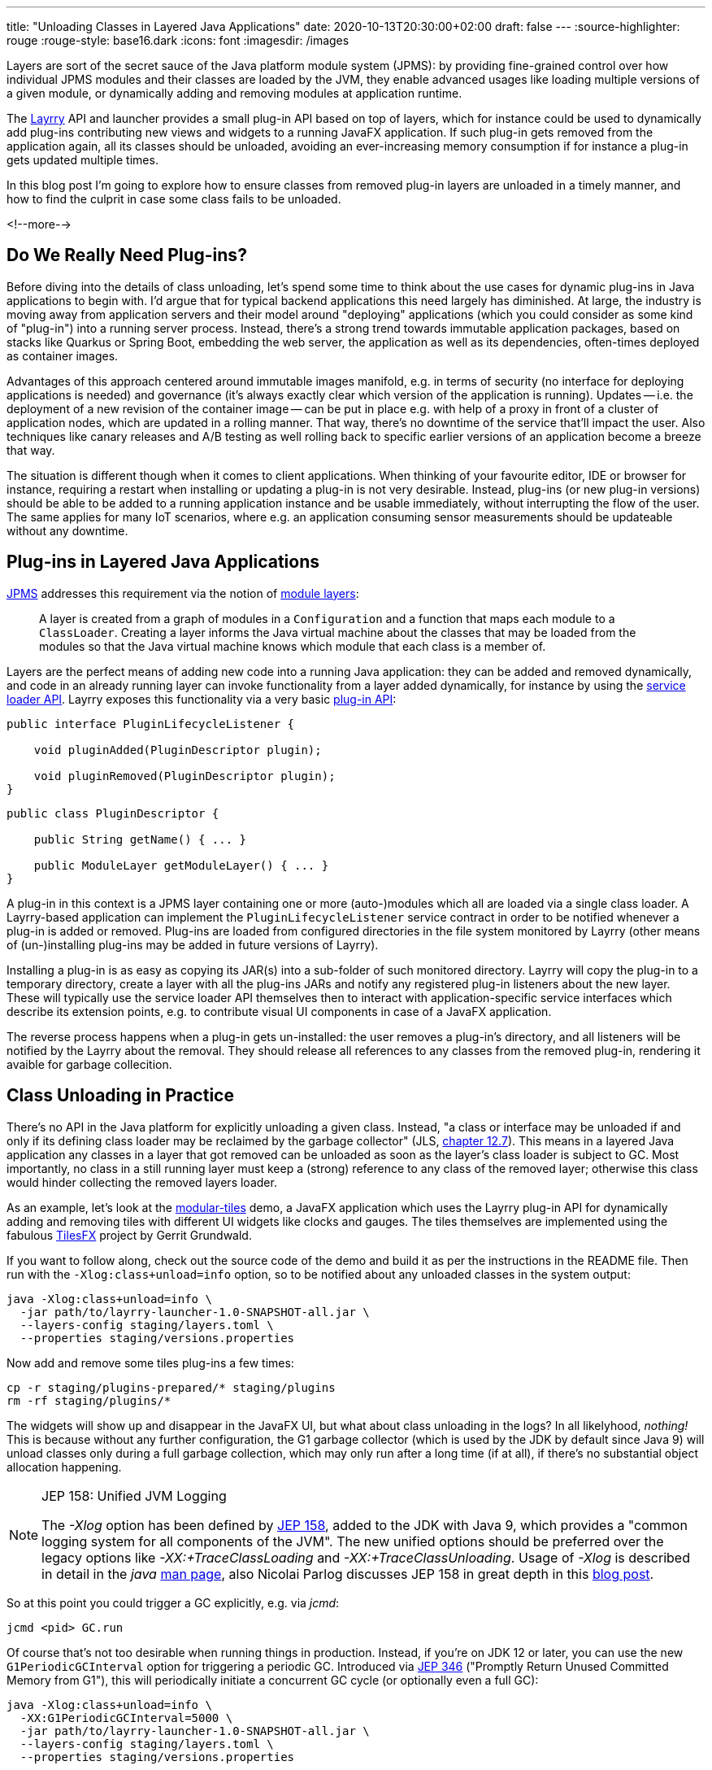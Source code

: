---
title: "Unloading Classes in Layered Java Applications"
date: 2020-10-13T20:30:00+02:00
draft: false
---
:source-highlighter: rouge
:rouge-style: base16.dark
:icons: font
:imagesdir: /images
ifdef::env-github[]
:imagesdir: ../../static/images
endif::[]

Layers are sort of the secret sauce of the Java platform module system (JPMS):
by providing fine-grained control over how individual JPMS modules and their classes are loaded by the JVM,
they enable advanced usages like loading multiple versions of a given module, or dynamically adding and removing modules at application runtime.

The link:/blog/introducing-layrry-runner-and-api-for-modularized-java-applications/[Layrry] API and launcher provides a small plug-in API based on top of layers,
which for instance could be used to dynamically add plug-ins contributing new views and widgets to a running JavaFX application.
If such plug-in gets removed from the application again,
all its classes should be unloaded, avoiding an ever-increasing memory consumption if for instance a plug-in gets updated multiple times.

In this blog post I'm going to explore how to ensure classes from removed plug-in layers are unloaded in a timely manner,
and how to find the culprit in case some class fails to be unloaded.

<!--more-->

== Do We Really Need Plug-ins?

Before diving into the details of class unloading, let's spend some time to think about the use cases for dynamic plug-ins in Java applications to begin with.
I'd argue that for typical backend applications this need largely has diminished.
At large, the industry is moving away from application servers and their model around "deploying" applications (which you could consider as some kind of "plug-in") into a running server process.
Instead, there's a strong trend towards immutable application packages, based on stacks like Quarkus or Spring Boot,
embedding the web server, the application as well as its dependencies, often-times deployed as container images.

Advantages of this approach centered around immutable images manifold, e.g. in terms of security (no interface for deploying applications is needed) and governance (it's always exactly clear which version of the application is running).
Updates -- i.e. the deployment of a new revision of the container image -- can be put in place e.g. with help of a proxy in front of a cluster of application nodes, which are updated in a rolling manner.
That way, there's no downtime of the service that'll impact the user.
Also techniques like canary releases and A/B testing as well rolling back to specific earlier versions of an application become a breeze that way.

The situation is different though when it comes to client applications.
When thinking of your favourite editor, IDE or browser for instance, requiring a restart when installing or updating a plug-in is not very desirable.
Instead, plug-ins (or new plug-in versions) should be able to be added to a running application instance and be usable immediately, without interrupting the flow of the user.
The same applies for many IoT scenarios, where e.g. an application consuming sensor measurements should be updateable without any downtime.

== Plug-ins in Layered Java Applications

https://openjdk.java.net/projects/jigsaw/spec/[JPMS] addresses this requirement via the notion of https://docs.oracle.com/en/java/javase/15/docs/api/java.base/java/lang/ModuleLayer.html[module layers]:

____
A layer is created from a graph of modules in a `Configuration` and a function that maps each module to a `ClassLoader`. Creating a layer informs the Java virtual machine about the classes that may be loaded from the modules so that the Java virtual machine knows which module that each class is a member of.
____
 
Layers are the perfect means of adding new code into a running Java application:
they can be added and removed dynamically, and code in an already running layer can invoke functionality from a layer added dynamically, for instance by using the https://docs.oracle.com/en/java/javase/15/docs/api/java.base/java/util/ServiceLoader.html[service loader API].
Layrry exposes this functionality via a very basic https://github.com/moditect/layrry/blob/master/layrry-platform/src/main/java/org/moditect/layrry/platform/PluginLifecycleListener.java[plug-in API]:

[source,java]
----
public interface PluginLifecycleListener {

    void pluginAdded(PluginDescriptor plugin);

    void pluginRemoved(PluginDescriptor plugin);
}
----

[source,java]
----
public class PluginDescriptor {

    public String getName() { ... }

    public ModuleLayer getModuleLayer() { ... }
}
----

A plug-in in this context is a JPMS layer containing one or more (auto-)modules which all are loaded via a single class loader.
A Layrry-based application can implement the `PluginLifecycleListener` service contract in order to be notified whenever a plug-in is added or removed.
Plug-ins are loaded from configured directories in the file system monitored by Layrry (other means of (un-)installing plug-ins may be added in future versions of Layrry).

Installing a plug-in is as easy as copying its JAR(s) into a sub-folder of such monitored directory.
Layrry will copy the plug-in to a temporary directory,
create a layer with all the plug-ins JARs and notify any registered plug-in listeners about the new layer.
These will typically use the service loader API themselves then to interact with application-specific service interfaces which describe its extension points, e.g. to contribute visual UI components in case of a JavaFX application.

The reverse process happens when a plug-in gets un-installed: the user removes a plug-in's directory,
and all listeners will be notified by the Layrry about the removal.
They should release all references to any classes from the removed plug-in, rendering it avaible for garbage collecition.

== Class Unloading in Practice

There's no API in the Java platform for explicitly unloading a given class.
Instead, "a class or interface may be unloaded if and only if its defining class loader may be reclaimed by the garbage collector"
(JLS, https://docs.oracle.com/javase/specs/jls/se15/html/jls-12.html#jls-12.7[chapter 12.7]).
This means in a layered Java application any classes in a layer that got removed can be unloaded as soon as the layer's class loader is subject to GC.
Most importantly, no class in a still running layer must keep a (strong) reference to any class of the removed layer;
otherwise this class would hinder collecting the removed layers loader.

As an example, let's look at the https://github.com/moditect/layrry-examples/tree/master/modular-tiles[modular-tiles] demo,
a JavaFX application which uses the Layrry plug-in API for dynamically adding and removing tiles with different UI widgets like clocks and gauges.
The tiles themselves are implemented using the fabulous https://github.com/HanSolo/tilesfx[TilesFX] project by Gerrit Grundwald.

If you want to follow along, check out the source code of the demo and build it as per the instructions in the README file.
Then run with the `-Xlog:class+unload=info` option, so to be notified about any unloaded classes in the system output:

[source,shell]
----
java -Xlog:class+unload=info \
  -jar path/to/layrry-launcher-1.0-SNAPSHOT-all.jar \
  --layers-config staging/layers.toml \
  --properties staging/versions.properties
----

Now add and remove some tiles plug-ins a few times:

[source,shell]
----
cp -r staging/plugins-prepared/* staging/plugins
rm -rf staging/plugins/*
----

The widgets will show up and disappear in the JavaFX UI, but what about class unloading in the logs?
In all likelyhood, _nothing!_
This is because without any further configuration, the G1 garbage collector (which is used by the JDK by default since Java 9) will unload classes only during a full garbage collection, which may only run after a long time (if at all), if there's no substantial object allocation happening.

[NOTE]
.JEP 158: Unified JVM Logging
====
The _-Xlog_ option has been defined by http://openjdk.java.net/jeps/158[JEP 158], added to the JDK with Java 9,
which provides a "common logging system for all components of the JVM".
The new unified options should be preferred over the legacy options like _-XX:+TraceClassLoading_ and _-XX:+TraceClassUnloading_.
Usage of _-Xlog_ is described in detail in the _java_ https://docs.oracle.com/en/java/javase/15/docs/specs/man/java.html#enable-logging-with-the-jvm-unified-logging-framework[man page],
also Nicolai Parlog discusses JEP 158 in great depth in this https://nipafx.dev/java-unified-logging-xlog[blog post].
====

So at this point you could trigger a GC explicitly, e.g. via _jcmd_:

[source,shell]
----
jcmd <pid> GC.run
----

Of course that's not too desirable when running things in production.
Instead, if you're on JDK 12 or later, you can use the new `G1PeriodicGCInterval` option for triggering a periodic GC.
Introduced via https://openjdk.java.net/jeps/346[JEP 346] ("Promptly Return Unused Committed Memory from G1"), this will periodically initiate a concurrent GC cycle (or optionally even a full GC):

[source,shell]
----
java -Xlog:class+unload=info \
  -XX:G1PeriodicGCInterval=5000 \
  -jar path/to/layrry-launcher-1.0-SNAPSHOT-all.jar \
  --layers-config staging/layers.toml \
  --properties staging/versions.properties
----

Add and remove some plug-ins again, and after some time you should see messages about the unloaded classes in the log:

[source,shell]
----
...
[138.912s][info][class,unload] unloading class org.kordamp.tiles.sparkline.SparklineTilePlugin 0x0000000800de1840
[138.912s][info][class,unload] unloading class org.kordamp.tiles.gauge.GaugeTilePlugin 0x0000000800de2040
[138.913s][info][class,unload] unloading class org.kordamp.tiles.clock.ClockTilePlugin 0x0000000800de2840
...
----

Note that from what I observed, class unloading doesn't happen on _every_ concurrent GC cycle;
it might take a few cycles after a plug-in has been removed until its classes are unloaded.
If you're not using G1, but the new low-pause concurrent collectors https://wiki.openjdk.java.net/display/shenandoah/Main[Shenandoah] or https://wiki.openjdk.java.net/display/zgc/Main[ZGC], they'll be able to concurrently unload classes without any special configuration needed.

[NOTE]
.JEP 371: Hidden Classes
====
As mentioned above, regular classes can only be unloaded if their defining class loader become subject to garbage collection.
This can be an issue for frameworks and libraries which generate lots of classes dynamically at runtime,
e.g. script language implementations or solutions like Presto, which generate a https://github.com/prestosql/presto/issues/2885[class for each query].

The traditional workaround is to generate each class with its own dedicated classloader,
which solves the GC issue, but isn't ideal in terms of overall memory consumption and performance.
Hence, JDK 15 defines a notion of _Hidden Classes_ (https://openjdk.java.net/jeps/371[JEP 371]),
which are not created by class loaders and thus can be unloaded eagerly:
"when all instances of the hidden class are reclaimed and the hidden class is no longer reachable, it may be unloaded even though its notional defining loader is still reachable".

You can find some more information on hidden classes in this https://twitter.com/gunnarmorling/status/1263911653546037261[tweet thread] and this https://github.com/gunnarmorling/hidden-classes[code example] on GitHub.
====

But who wants to stare at logs in the system output, that's so 2010!
So let's fire up https://openjdk.java.net/projects/jmc/[JDK Mission Control] and trigger a recording via the https://openjdk.java.net/jeps/328[JDK Flight Recorder] (JFR) to observe what's going on in more depth.

JFR can capture class unloading events, you need to make sure though to enable this event type,
which is not the case by default.
In order to do so, start a recording, then go to the _Template Manager_, edit or create a flight recording template and check the _Enabled_ box for the events under _Java Virtual Machine_ -> _Class Loading_.
With the recorder running, add and remove some Tiles plug-ins to the running application.

Once the recording is finished, you should see unloading events under _JVM Internals_ -> _Class Loading_:

image::class_unloading_jfr_events.png[JFR class unloading events in JDK Mission Control]

In this case, the classes from a set of plug-ins were unloaded at 16:48:11,
which correlates to the periodic GC running at that time and spending a slightly increased time for cleaning up class loader data:

image::class_unloading_gc_events.png[JFR GC events in JDK Mission Control]

Layrry itself also emits JFR events whenever a plug-in layer is added or removed,
which helps to track the need for classes to be unloaded:

image::class_unloading_layrry_events.png[JFR Layrry layer removal events in JDK Mission Control]

== If Things Go Wrong

Now let's look at the situation where some class failed to unload after its plug-in layer was removed.
Common reasons for that include remaining references from classes in a still running layer to classes in the removed layer,
threads started by a class in the removed layer which were not stopped,
and JVM shutdown hooks registered by code in the removed layer.

This is known as a _class loader leak_ and is problematic as it means more and more memory will be consumed and cannot be freed, as plug-ins are added and removed,
which eventually may lead to an `OutOfMemoryError`.
So how could you detect and analyse this situation?
An `OutOfMemoryError` in production would surely be an indicator that there must be a memory or class loader leak somewhere.
If you're regularly examining JFR recording files (e.g. from a testing or staging environment),
the absence of any class unloading event despite the removal of plug-ins should trigger an investigation, too.

As far as analysing the situation is concerned, examining a heap dump of the application will typically yield insight into the cause rather quickly.
Take a heap dump using _jcmd_ as shown above, then load this dump into a tool such as https://www.eclipse.org/mat/[Eclipse MAT].
In Eclipse MAT, the "Duplicate Classes" action is a great starting point.
If one class has been loaded by multiple class loaders, but failed to unload, it's a pretty strong indicator that something is wrong:

image::class_unloading_mat_duplicate_classes.png[Duplicate classes in Eclipse MAT]

The next step is to analyse the shortest path from the involved class loaders to a _GC root_:

image::class_unloading_mat_path_to_gc_root.png[Analyzing shortest paths to GC roots in Eclipse MAT]

Some object on that path must hold on to a reference to a class or the class loader of the removed plug-in,
preventing the loader to be GC-ed.
In the case at hand, it's the `leakingPlugins` field in the `PluginRegistry` class,
to which each plug-in is added upon addition of the layer, but then the author apparently forgot to remove the plug-in from that collection within the `pluginRemoved()` event handler ;)

As a quick side note, there's a really https://github.com/vlsi/mat-calcite-plugin[cool plug-in] for Eclipse MAT written by https://twitter.com/VladimirSitnikv[VladimirSitnikov],
which allows you to query heap dumps using SQL.
It maps each class to its own "table", so that e.g. classes loaded more than once could be selected using the following SQL query:

[source,sql]
----
select 
  c.name,
  listagg(toString(c."@classLoader")) as 'loaders',
  count(*) as 'count'
from
  "java.lang.Class" c
where
  c.name <> ''
group by
  c.name
having
  count(*) > 1
----

Resulting in the same list of classes as above:

image::class_unloading_mat_sql.png[Analyzing heap dumps in Eclipse MAT using SQL]

This could come in very handy for more advanced heap dump analyses,
which cannot be done using Eclipse MAT's built-in query capabilities.

== Learning More

Via module layers, JPMS provides the foundation for dynamic plug-in architectures as the one found in Layrry.
Removing 
When being aware of some de

https://java.jiderhamn.se/category/classloader-leaks/
http://cr.openjdk.java.net/~pliden/slides/ZGC-Jfokus-2019.pdf


https://blog.creekorful.com/2020/03/classloader-and-memory-leaks/





shutdown hook (class graph)